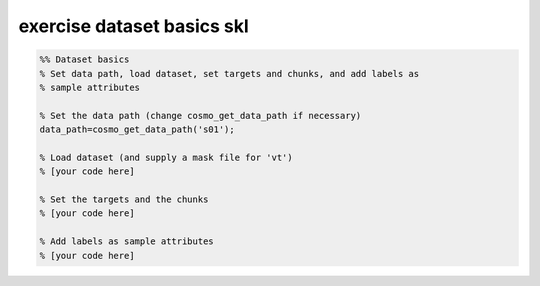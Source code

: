 .. exercise_dataset_basics_skl

exercise dataset basics skl
===========================
.. code-block:: matlab

    %% Dataset basics
    % Set data path, load dataset, set targets and chunks, and add labels as
    % sample attributes
    
    % Set the data path (change cosmo_get_data_path if necessary)
    data_path=cosmo_get_data_path('s01');
    
    % Load dataset (and supply a mask file for 'vt')
    % [your code here]
    
    % Set the targets and the chunks
    % [your code here]
    
    % Add labels as sample attributes
    % [your code here]